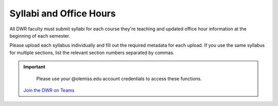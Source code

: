 Syllabi and Office Hours
===============================
All DWR faculty must submit syllabi for each course they're teaching and updated office hour information at the beginning of each semester. 

Please upload each syllabus individually and fill out the required metadata for each upload. If you use the same syllabus for multiple sections, list the relevant section numbers separated by commas. 



.. Important:: 

    .. figure:: /assets/mydwr.png
        :alt: myDWR Logo
        :width: 50px 
        :target: 'https://olemiss.sharepoint.com/sites/DWRAdmin'

        Please use your @olemiss.edu account credentials to access these functions. 

    `Join the DWR on Teams <https://teams.microsoft.com/l/team/19%3afb0f264ae88b41c49040dd7264c3f6f4%40thread.skype/conversations?groupId=d0932355-a087-4440-b545-b11937a76ced&tenantId=69a9c930-1dbb-4630-bdd5-d28b8f680aae>`_

    .. raw:: html

        <div class="cols">
            <div class="colA">
            <a href="https://olemiss.sharepoint.com/:w:/r/sites/DWRAdmin/_layouts/15/Doc.aspx?sourcedoc=%7B1A905C09-209C-4964-9C43-D07AE5F04E33%7D&file=Spring%202022__Don%20Vaughan_SPCH%20102__20.docx&wdLOR=c64BAAF7D-4911-4971-9843-05CFBCD36208&action=default&mobileredirect=true"><button class="button">Upload Syllabi</button></a>
            </div>
            <div class="colB">
            <a href="https://olemiss.sharepoint.com/sites/DWRAdmin/SitePages/Update-Directory-Information.aspx"><button class="button greenbutton">Submit Office Hours</button></a>
            </div>
        </div>
